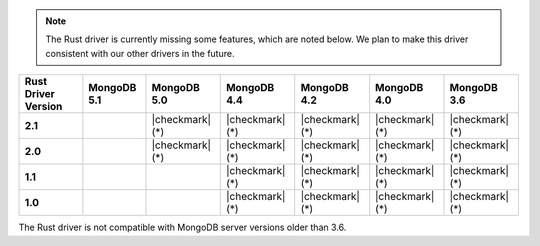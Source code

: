 .. note::

   The Rust driver is currently missing some features, which are noted below.
   We plan to make this driver consistent with our other drivers in the future.

.. list-table::
   :header-rows: 1
   :stub-columns: 1
   :class: compatibility-large

   * - Rust Driver Version
     - MongoDB 5.1
     - MongoDB 5.0
     - MongoDB 4.4
     - MongoDB 4.2
     - MongoDB 4.0
     - MongoDB 3.6

   * - 2.1
     -
     - |checkmark| (*)
     - |checkmark| (*)
     - |checkmark| (*)
     - |checkmark| (*)
     - |checkmark| (*)


   * - 2.0
     -
     - |checkmark| (*)
     - |checkmark| (*)
     - |checkmark| (*)
     - |checkmark| (*)
     - |checkmark| (*)

   * - 1.1
     -
     -
     - |checkmark| (*)
     - |checkmark| (*)
     - |checkmark| (*)
     - |checkmark| (*)

   * - 1.0
     -
     -
     - |checkmark| (*)
     - |checkmark| (*)
     - |checkmark| (*)
     - |checkmark| (*)

The Rust driver is not compatible with MongoDB server versions older than 3.6.

.. info::

   The Rust driver does not currently support :ref:`Change Streams <changeStreams>`.
